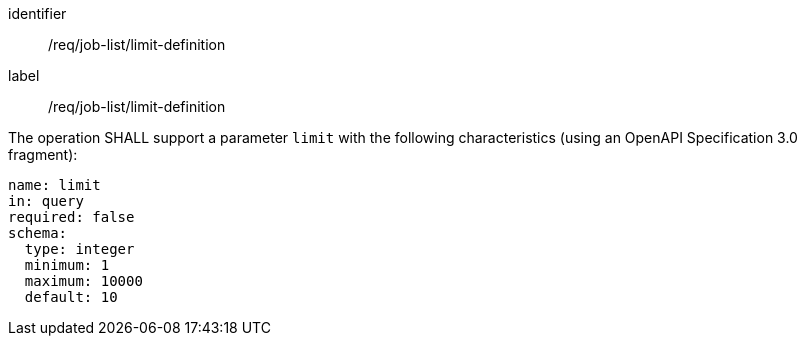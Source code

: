 [[req_job-list_limit-definition]]
[requirement]
====
[%metadata]
identifier:: /req/job-list/limit-definition
label:: /req/job-list/limit-definition

[.component,class=part]
--
The operation SHALL support a parameter `limit` with the following characteristics (using an OpenAPI Specification 3.0 fragment):

[source,yaml]
----
name: limit
in: query
required: false
schema:
  type: integer
  minimum: 1
  maximum: 10000
  default: 10
----
--
====

